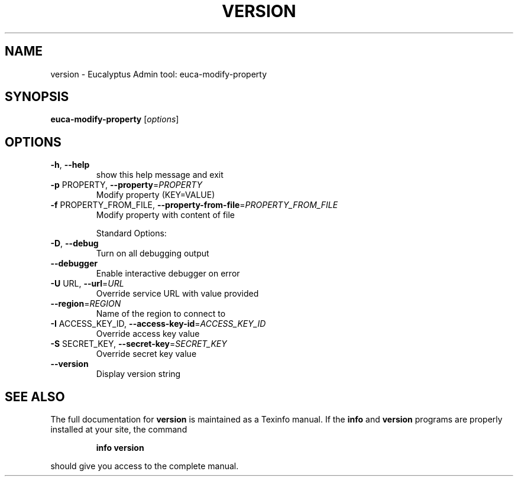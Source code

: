 .\" DO NOT MODIFY THIS FILE!  It was generated by help2man 1.38.2.
.TH VERSION "1" "July 2011" "version x.xx" "User Commands"
.SH NAME
version \- Eucalyptus Admin tool: euca-modify-property
.SH SYNOPSIS
.B euca-modify-property
[\fIoptions\fR]
.SH OPTIONS
.TP
\fB\-h\fR, \fB\-\-help\fR
show this help message and exit
.TP
\fB\-p\fR PROPERTY, \fB\-\-property\fR=\fIPROPERTY\fR
Modify property (KEY=VALUE)
.TP
\fB\-f\fR PROPERTY_FROM_FILE, \fB\-\-property\-from\-file\fR=\fIPROPERTY_FROM_FILE\fR
Modify property with content of file
.IP
Standard Options:
.TP
\fB\-D\fR, \fB\-\-debug\fR
Turn on all debugging output
.TP
\fB\-\-debugger\fR
Enable interactive debugger on error
.TP
\fB\-U\fR URL, \fB\-\-url\fR=\fIURL\fR
Override service URL with value provided
.TP
\fB\-\-region\fR=\fIREGION\fR
Name of the region to connect to
.TP
\fB\-I\fR ACCESS_KEY_ID, \fB\-\-access\-key\-id\fR=\fIACCESS_KEY_ID\fR
Override access key value
.TP
\fB\-S\fR SECRET_KEY, \fB\-\-secret\-key\fR=\fISECRET_KEY\fR
Override secret key value
.TP
\fB\-\-version\fR
Display version string
.SH "SEE ALSO"
The full documentation for
.B version
is maintained as a Texinfo manual.  If the
.B info
and
.B version
programs are properly installed at your site, the command
.IP
.B info version
.PP
should give you access to the complete manual.

